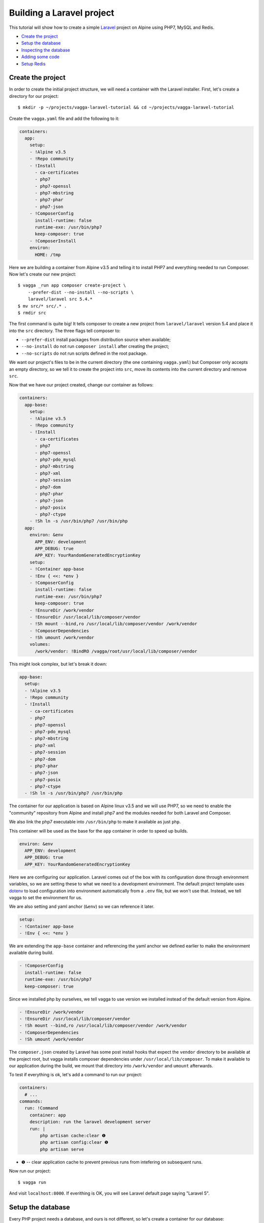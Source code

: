 ==========================
Building a Laravel project
==========================

This tutorial will show how to create a simple Laravel_ project on Alpine using
PHP7, MySQL and Redis.

* `Create the project`_
* `Setup the database`_
* `Inspecting the database`_
* `Adding some code`_
* `Setup Redis`_

.. _Laravel: https://laravel.com/


Create the project
==================

In order to create the initial project structure, we will need a container with
the Laravel installer. First, let's create a directory for our project::

    $ mkdir -p ~/projects/vagga-laravel-tutorial && cd ~/projects/vagga-laravel-tutorial

Create the ``vagga.yaml`` file and add the following to it:

.. code-block:: yaml

    containers:
      app:
        setup:
        - !Alpine v3.5
        - !Repo community
        - !Install
          - ca-certificates
          - php7
          - php7-openssl
          - php7-mbstring
          - php7-phar
          - php7-json
        - !ComposerConfig
          install-runtime: false
          runtime-exe: /usr/bin/php7
          keep-composer: true
        - !ComposerInstall
        environ:
          HOME: /tmp

Here we are building a container from Alpine v3.5 and telling it to install PHP7
and everything needed to run Composer. Now let's create our new project::

    $ vagga _run app composer create-project \
        --prefer-dist --no-install --no-scripts \
        laravel/laravel src 5.4.*
    $ mv src/* src/.* .
    $ rmdir src

The first command is quite big! It tells composer to create a new project from
``laravel/laravel`` version 5.4 and place it into the ``src`` directory. The three
flags tell composer to:

* ``--prefer-dist`` install packages from distribution source when available;
* ``--no-install`` do not run ``composer install`` after creating the project;
* ``--no-scripts`` do not run scripts defined in the root package.

We want our project's files to be in the current directory (the one containing
``vagga.yaml``) but Composer only accepts an empty directory, so we tell it to
create the project into ``src``, move its contents into the current directory
and remove ``src``.

Now that we have our project created, change our container as follows:

.. code-block:: yaml

    containers:
      app-base:
        setup:
        - !Alpine v3.5
        - !Repo community
        - !Install
          - ca-certificates
          - php7
          - php7-openssl
          - php7-pdo_mysql
          - php7-mbstring
          - php7-xml
          - php7-session
          - php7-dom
          - php7-phar
          - php7-json
          - php7-posix
          - php7-ctype
        - !Sh ln -s /usr/bin/php7 /usr/bin/php
      app:
        environ: &env
          APP_ENV: development
          APP_DEBUG: true
          APP_KEY: YourRandomGeneratedEncryptionKey
        setup:
        - !Container app-base
        - !Env { <<: *env }
        - !ComposerConfig
          install-runtime: false
          runtime-exe: /usr/bin/php7
          keep-composer: true
        - !EnsureDir /work/vendor
        - !EnsureDir /usr/local/lib/composer/vendor
        - !Sh mount --bind,ro /usr/local/lib/composer/vendor /work/vendor
        - !ComposerDependencies
        - !Sh umount /work/vendor
        volumes:
          /work/vendor: !BindRO /vagga/root/usr/local/lib/composer/vendor

This might look complex, but let's break it down:

.. code-block:: yaml

    app-base:
      setup:
      - !Alpine v3.5
      - !Repo community
      - !Install
        - ca-certificates
        - php7
        - php7-openssl
        - php7-pdo_mysql
        - php7-mbstring
        - php7-xml
        - php7-session
        - php7-dom
        - php7-phar
        - php7-json
        - php7-posix
        - php7-ctype
      - !Sh ln -s /usr/bin/php7 /usr/bin/php

The container for our application is based on Alpine linux v3.5 and we will use
PHP7, so we need to enable the "community" repository from Alpine and install
php7 and the modules needed for both Laravel and Composer.

We also link the php7 executable into ``/usr/bin/php`` to make it available as
just ``php``.

This container will be used as the base for the ``app`` container in order to
speed up builds.

.. code-block:: yaml

    environ: &env
      APP_ENV: development
      APP_DEBUG: true
      APP_KEY: YourRandomGeneratedEncryptionKey

Here we are configuring our application. Laravel comes out of the box with its
configuration done through environment variables, so we are setting these to
what we need to a development environment. The default project template uses
`dotenv`_ to load configuration into environment automatically from a ``.env``
file, but we won't use that. Instead, we tell vagga to set the environment for us.

We are also setting and yaml anchor (``&env``) so we can reference it later.

.. code-block:: yaml

    setup:
    - !Container app-base
    - !Env { <<: *env }

We are extending the ``app-base`` container and referencing the yaml anchor we
defined earlier to make the environment available during build.

.. code-block:: yaml

    - !ComposerConfig
      install-runtime: false
      runtime-exe: /usr/bin/php7
      keep-composer: true

Since we installed php by ourselves, we tell vagga to use version we installed
instead of the default version from Alpine.

.. code-block:: yaml

    - !EnsureDir /work/vendor
    - !EnsureDir /usr/local/lib/composer/vendor
    - !Sh mount --bind,ro /usr/local/lib/composer/vendor /work/vendor
    - !ComposerDependencies
    - !Sh umount /work/vendor

The ``composer.json`` created by Laravel has some post install hooks that expect
the ``vendor`` directory to be available at the project root, but vagga installs
composer dependencies under ``/usr/local/lib/composer``. To make it available to
our application during the build, we mount that directory into ``/work/vendor``
and ``umount`` afterwards.

To test if everything is ok, let's add a command to run our project:

.. code-block:: yaml

    containers:
      # ...
    commands:
      run: !Command
        container: app
        description: run the laravel development server
        run: |
            php artisan cache:clear ❶
            php artisan config:clear ❶
            php artisan serve

* ❶ -- clear application cache to prevent previous runs from intefering on
  subsequent runs.

Now run our project::

    $ vagga run

And visit ``localhost:8000``. If everithing is OK, you will see Laravel default
page saying "Laravel 5".

.. _dotenv: https://github.com/vlucas/phpdotenv

Setup the database
==================

Every PHP project needs a database, and ours is not different, so let's create a
container for our database:

.. code-block:: yaml

    containers:
      # ...
      mysql:
        setup:
        - !Ubuntu xenial
        - !UbuntuUniverse
        - !Sh |
            addgroup --system --gid 200 mysql ❶
            adduser --uid 200 --system --home /data --no-create-home \
                --shell /bin/bash --group --gecos "MySQL user" \
                mysql
        - !Install
          - mysql-server-5.7
          - mysql-client-5.7
        - !Remove /var/lib/mysql
        - !EnsureDir /data
        environ: &db_config ❷
          DB_DATABASE: vagga
          DB_USERNAME: vagga
          DB_PASSWORD: vagga
          DB_HOST: 127.0.0.1
          DB_PORT: 3307
          DB_DATA_DIR: /data
        volumes:
          /data: !Persistent
            name: mysql
            owner-uid: 200
            owner-gid: 200
            init-command: _mysql-init ❸
          /run: !Tmpfs
            subdirs:
              mysqld: { mode: 0o777 }

* ❶ -- Use fixed user id and group id for mysql
* ❷ -- Put an anchor at the database environment so we can reference it later
* ❸ -- Vagga command to initialize the volume

.. note:: The database will be persisted in ``.vagga/.volumes/mysql``.

Add the command to initialize the database:

.. code-block:: yaml

    commands:
      # ...
      _mysql-init: !Command
        description: Init MySQL data volume
        container: mysql
        user-id: 200
        group-id: 200
        run: |
          set -ex

          mysqld --initialize-insecure --datadir=$DB_DATA_DIR \
            --log-error=log

          mysqld --datadir=$DB_DATA_DIR --skip-networking --log-error=log &

          while [ ! -S /run/mysqld/mysqld.sock ]; do sleep 0.2; done

          mysqladmin -u root create $DB_DATABASE
          mysql -u root -e "CREATE USER '$DB_USERNAME'@'localhost' IDENTIFIED BY '$DB_PASSWORD';"
          mysql -u root -e "GRANT ALL PRIVILEGES ON $DB_DATABASE.* TO '$DB_USERNAME'@'localhost';"
          mysql -u root -e "FLUSH PRIVILEGES;"

          mysqladmin -u root shutdown

Add a the php mysql module to our container:

.. code-block:: yaml

    containers:
      app-base:
        - !Alpine v3.5
        - !Repo community
        - !Install
          - ca-certificates
          - php7
          # ...
          - php7-pdo_mysql # mysql module
        # ...

Now change our ``run`` command to start the database alongside our project:

.. code-block:: yaml

    commands:
      run: !Supervise
        description: run the laravel development server
        children:
          app: !Command
            container: app
            environ: *db_config ❶
            run: |
                php artisan cache:clear
                php artisan config:clear
                php artisan serve
          db: !Command
            container: mysql
            user-id: 200
            group-id: 200
            run: |
              exec mysqld --datadir=$DB_DATA_DIR \
                --bind-address=$DB_HOST --port=$DB_PORT \
                --log-error=log --gdb

* ❶ -- Reference the database environment

And run our project::

    $ vagga run

Inspecting the database
=======================

Now that we have a working database, we can inspect it using a small php utility
called `adminer`_. Let's create a container for it:

.. code-block:: yaml

    containers:
      # ...
      adminer:
        setup:
        - !Alpine v3.5
        - !Repo community
        - !Install
          - php7
          - php7-pdo_mysql
          - php7-session
        - !EnsureDir /opt/adminer
        - !EnsureDir /opt/adminer/plugins
        - !Download
          url: https://www.adminer.org/static/download/4.2.5/adminer-4.2.5-mysql.php ❶
          path: /opt/adminer/adminer.php
        - !Download
          url: https://raw.github.com/vrana/adminer/master/designs/nette/adminer.css ❷
          path: /opt/adminer/adminer.css
        - !Download
          url: https://raw.github.com/vrana/adminer/master/plugins/plugin.php ❸
          path: /opt/adminer/plugins/plugin.php
        - !Download
          url: https://raw.github.com/vrana/adminer/master/plugins/login-servers.php ❹
          path: /opt/adminer/plugins/login-servers.php
        - !Text
          /opt/adminer/index.php: |
              <?php ❺
              function adminer_object() {
                  include_once "./plugins/plugin.php";
                  foreach (glob("plugins/*.php") as $filename) { include_once "./$filename"; }
                  $plugins = [new AdminerLoginServers(['127.0.0.1:3307' => 'Dev DB'])];
                  return new AdminerPlugin($plugins);
              }
              include "./adminer.php";

* ❶ -- download the adminer script.
* ❷ -- use a better style (optional).
* ❸ -- adminer plugin support
* ❹ -- login-servers plugin to avoid typing server address and port
* ❺ -- setup adminer

The container above will install PHP7 along with the mysql and session modules,
then it will download adminer itself, the optional style, the plugin support and
the "login-servers" plugin. This plugin will allow us to select the database we
are connecting to from a list instead of filling in the host and port. The last
part of the container setup configures adminer with our database.

Now change our ``run`` command to start the adminer container:

.. code-block:: yaml

    commands:
      run: !Supervise
        description: run the laravel development server
        children:
          app: !Command
            # ...
          db: !Command
            # ...
          adminer: !Command
            container: adminer
            run: php7 -S 127.0.0.1:8001 -t /opt/adminer

This command will start the php embedded server with its root pointing to the
directory we setup for Adminer.

To access adminer, visit ``localhost:8001`` and fill the username and password
fields with "vagga".

.. _`adminer`: https://www.adminer.org

Adding some code
================

Now that we have our project working and our database is ready, let's add some.

Let's add a shortcut command for running artisan

.. code-block:: yaml

    commands:
      # ...
      artisan: !Command
        description: Shortcut for running artisan cli
        container: app
        run: [php, artisan]

Now, we need a layout. Fortunately, Laravel can give us one, we just have to
scaffold authentication::

    $ vagga artisan make:auth

This will give us a nice layout at ``resources/views/layouts/app.blade.php``.

Now create a model::

    $ vagga artisan make:model --migration Article

This will create a new model at ``app/Article.php`` and its respective migration
at ``database/migrations/2016_03_24_172211_create_articles_table.php`` (yours
will have a slightly different name).

Open the migration file and tell it to add two fields, ``title`` and ``body``,
to the database table for our Article model:

.. code-block:: php

    <?php

    use Illuminate\Database\Schema\Blueprint;
    use Illuminate\Database\Migrations\Migration;

    class CreateArticlesTable extends Migration
    {
        public function up()
        {
            Schema::create('articles', function (Blueprint $table) {
                $table->increments('id');
                $table->string('title', 100);
                $table->text('body');
                $table->timestamps();
            });
        }

        public function down()
        {
            Schema::drop('articles');
        }
    }

Open ``routes/web.php`` and setup routing:

.. code-block:: php

    <?php
    Route::get('/', 'ArticleController@index');
    Route::resource('/article', 'ArticleController');

    Auth::routes();

    Route::get('/home', 'HomeController@index');

Create our controller::

    $ vagga artisan make:controller --resource ArticleController

This will create a controller at ``app/Http/Controllers/ArticleController.php``
populated with some CRUD method stubs.

Now change the controller to actually do something:

.. code-block:: php

    <?php

    namespace App\Http\Controllers;

    use Illuminate\Http\Request;

    use App\Article;

    class ArticleController extends Controller
    {
        public function index()
        {
            $articles = Article::orderBy('created_at', 'asc')->get();
            return view('article.index', [
               'articles' => $articles
            ]);
        }

        public function create()
        {
            return view('article.create');
        }

        public function store(Request $request)
        {
            $this->validate($request, [
                'title' => 'required|max:100',
                'body' => 'required'
            ]);

            $article = new Article;
            $article->title = $request->title;
            $article->body = $request->body;
            $article->save();

            return redirect('/');
        }

        public function show($id)
        {
            $article = Article::find($id);
            return view('article.show', [
                'article' => $article
            ]);
        }

        public function edit(Article $article)
        {
            return view('article.edit', [
                'article' => $article
            ]);
        }

        public function update(Request $request, Article $article)
        {
            $article->title = $request->title;
            $article->body = $request->body;
            $article->save();

            return redirect('/');
        }

        public function destroy(Article $article)
        {
            $article->delete();
            return redirect('/');
        }
    }

Create the views for our controller:

.. code-block:: html

    <!-- resources/views/article/show.blade.php -->
    @extends('layouts.app')

    @section('content')
    <div class="container">
        <div class="row">
            <div class="col-md-8 col-md-offset-2">
                <h2>{{ $article->title }}</h2>
                <p>{{ $article->body }}</p>
            </div>
        </div>
    </div>
    @endsection

.. code-block:: html

    <!-- resources/views/article/index.blade.php -->
    @extends('layouts.app')

    @section('content')
    <div class="container">
        <div class="row">
            <div class="col-md-8 col-md-offset-2">
                <h2>Article List</h2>
                <a href="{{ url('article/create') }}" class="btn">
                    <i class="fa fa-btn fa-plus"></i>New Article
                </a>
                @if (count($articles) > 0)
                <table class="table table-bordered table-striped">
                    <thead>
                        <th>id</th>
                        <th>title</a></th>
                        <th>actions</th>
                    </thead>
                    <tbody>
                        @foreach($articles as $article)
                        <tr>
                            <td>{{ $article->id }}</td>
                            <td>{{ $article->title }}</td>
                            <td>
                                <a href="{{ url('article/'.$article->id) }}" class="btn btn-success">
                                    <i class="fa fa-btn fa-eye"></i>View
                                </a>
                                <a href="{{ url('article/'.$article->id.'/edit') }}" class="btn btn-primary">
                                    <i class="fa fa-btn fa-pencil"></i>Edit
                                </a>
                                <form action="{{ url('article/'.$article->id) }}"
                                        method="post" style="display: inline-block">
                                    {!! csrf_field() !!}
                                    {!! method_field('DELETE') !!}
                                    <button type="submit" class="btn btn-danger"
                                            onclick="if (!window.confirm('Are you sure?')) { return false; }">
                                        <i class="fa fa-btn fa-trash"></i>Delete
                                    </button>
                                </form>
                            </td>
                        </tr>
                        @endforeach
                    </tbody>
                </table>
                @endif
            </div>
        </div>
    </div>
    @endsection

.. code-block:: html

    <!-- resources/views/article/create.blade.php -->
    @extends('layouts.app')

    @section('content')
    <div class="container">
        <div class="row">
            <div class="col-md-8 col-md-offset-2">
                <h2>Create Article</h2>
                @include('common.errors')
                <form action="{{ url('article') }}" method="post">
                    {!! csrf_field() !!}
                    <div class="form-group">
                        <label for="id-title">Title:</label>
                        <input id="id-title" class="form-control" type="text" name="title" />
                    </div>
                    <div class="form-group">
                        <label for="id-body">Title:</label>
                        <textarea id="id-body" class="form-control" name="body"></textarea>
                    </div>
                    <button type="submit" class="btn btn-primary">Save</button>
                </form>
            </div>
        </div>
    </div>
    @endsection

.. code-block:: html

    <!-- resources/views/article/edit.blade.php -->
    @extends('layouts.app')

    @section('content')
    <div class="container">
        <div class="row">
            <div class="col-md-8 col-md-offset-2">
                <h2>Edit Article</h2>
                @include('common.errors')
                <form action="{{ url('article/'.$article->id) }}" method="post">
                    {!! csrf_field() !!}
                    {!! method_field('PUT') !!}
                    <div class="form-group">
                        <label for="id-title">Title:</label>
                        <input id="id-title" class="form-control"
                               type="text" name="title" value="{{ $article->title }}" />
                    </div>
                    <div class="form-group">
                        <label for="id-body">Title:</label>
                        <textarea id="id-body" class="form-control" name="body">{{ $article->body }}</textarea>
                    </div>
                    <button type="submit" class="btn btn-primary">Save</button>
                </form>
            </div>
        </div>
    </div>
    @endsection

And the view for the common errors:

.. code-block:: html

    <!-- resources/views/common/errors.blade.php -->
    @if (count($errors) > 0)
    <div class="alert alert-danger">
        <ul>
            @foreach ($errors->all() as $error)
                <li>{{ $error }}</li>
            @endforeach
        </ul>
    </div>
    @endif

Create a seeder to prepopulate our database::

    $ vagga artisan make:seeder ArticleSeeder

This will create a seeder class at ``database/seeds/ArticleSeeder.php``. Open it
and change it as follows:

.. code-block:: php

    <?php

    use Illuminate\Database\Seeder;

    use App\Article;

    class ArticleSeeder extends Seeder
    {
        private $articles = [
            ['title' => 'Article 1', 'body' => 'Lorem ipsum dolor sit amet'],
            ['title' => 'Article 2', 'body' => 'Lorem ipsum dolor sit amet'],
            ['title' => 'Article 3', 'body' => 'Lorem ipsum dolor sit amet'],
            ['title' => 'Article 4', 'body' => 'Lorem ipsum dolor sit amet'],
            ['title' => 'Article 5', 'body' => 'Lorem ipsum dolor sit amet']
        ];

        public function run()
        {
            if (Article::all()->count() > 0) {
                return;
            }

            foreach ($this->articles as $article) {
                $new = new Article;
                $new->title = $article['title'];
                $new->body = $article['body'];
                $new->save();
            }
        }
    }

Change ``database/seeds/DatabaseSeeder.php`` to include ``ArticleSeeder``:

.. code-block:: php

    <?php
    use Illuminate\Database\Seeder;

    class DatabaseSeeder extends Seeder
    {
        public function run()
        {
            $this->call(ArticleSeeder::class);
        }
    }

Change the ``run`` command to execute the migrations and seed our database:

.. code-block:: yaml

  commands:
    run: !Supervise
      description: run the laravel development server
      children:
        app: !Command
          container: laravel
          environ: *db_config
          run: |
            # wait for database to be ready before starting
            dsn="mysql:host=$DB_HOST;port=$DB_PORT"
            while ! php -r "new PDO('$dsn', '$DB_USERNAME', '$DB_PASSWORD');" 2> /dev/null; do
              echo 'Waiting for database'
              sleep 2
            done

            php artisan cache:clear
            php artisan config:clear
            php artisan migrate
            php artisan db:seed
            php artisan serve
        db: !Command
          # ...
        adminer: !Command
          # ...

If you run our project, you will see the articles we defined in the seeder class.
Try adding some articles, then access adminer at ``localhost:8001`` to inspect
the database.

Setup Redis
===========

Laravel can make use of `redis <https://redis.io/>`_ to perform tasks like
queues and events. In our project, we will use it to cache data from the
database. First, let's create a command to call composer:

.. code-block:: yaml

    commands:
      # ...
      composer: !Command
        container: app
        description: run compose cli
        environ: ❶
          COMPOSER_HOME: /usr/local/lib/composer
          COMPOSER_VENDOR_DIR: /usr/local/lib/composer/vendor
          COMPOSER_CACHE_DIR: /tmp
          COMPOSER_ALLOW_SUPERUSER: 1
        volumes:
          /usr/local/lib/composer/vendor: !Tmpfs ❷
          /tmp: !CacheDir composer-cache ❸
        run: [/usr/local/bin/composer]

* ❶ -- setup composer home, vendor dir, cache dir and allow running as root
* ❷ -- mount directory as Tmpfs to make it writeable
* ❸ -- mount composer cache directory

This command setup the environment needed by composer to run properly and mount
the composer cache volume to avoid downloading cached packages. The directory
``/usr/local/lib/composer/vendor`` needs to be writeable (composer will will put
packages there) so we mount it as Tmpfs.

Now let's install ``predis/predis``::

    $ vagga composer require predis/predis

With ``predis`` installed, we can proceed to create a container for Redis:

.. code-block:: yaml

    containers:
      redis:
        setup:
        - !Alpine v3.5
        - !Install [redis]

Add some yaml anchors on the ``run`` command so we can avoid repetition:

.. code-block:: yaml

    commands:
      run: !Supervise
        description: run the laravel development server
        children:
          app: !Command
            container: app
            environ: *db_config
            run: &app_cmd | # ❶
                # ...
          db: &db_cmd !Command ❷
            # ...
          adminer: &adminer_cmd !Command ❸
            # ...

* ❶ -- set an anchor at the ``app`` child command
* ❷ -- set an anchor at the ``db`` child command
* ❸ -- set an anchor at the ``adminer`` child command

Create the command to run with caching:

.. code-block:: yaml

    commands:
      # ...
      run-cached: !Supervise
        description: Start the laravel development server alongside redis
        children:
          cache: !Command
            container: redis
            run: redis-server --daemonize no --port 6380 --loglevel verbose ❶
          app: !Command
            container: app
            environ:
              <<: *db_config
              CACHE_DRIVER: redis
              REDIS_HOST: 127.0.0.1
              REDIS_PORT: 6380
            run: *app_cmd
          db: *db_cmd
          adminer: *adminer_cmd

* ❶ -- run redis as verbose so we see can see the cache working

Now let's change our controller to use caching:

.. code-block:: php

    <?php

    namespace App\Http\Controllers;

    use Illuminate\Http\Request;

    use App\Article;

    use Cache;

    class ArticleController extends Controller
    {
        public function index()
        {
            $articles = Cache::rememberForever('article:all', function() {
                return Article::orderBy('created_at', 'asc')->get();
            });
            return view('article.index', [
               'articles' => $articles
            ]);
        }

        public function create()
        {
            return view('article.create');
        }

        public function store(Request $request)
        {
            $this->validate($request, [
                'title' => 'required|max:100',
                'body' => 'required'
            ]);

            $article = new Article;
            $article->title = $request->title;
            $article->body = $request->body;
            $article->save();

            Cache::forget('article:all');

            return redirect('/');
        }

        public function show($id)
        {
            $article = Cache::rememberForever('article:'.$id, function() use ($id) {
                return Article::find($id);
            });
            return view('article.show', [
                'article' => $article
            ]);
        }

        public function edit(Article article)
        {
            return view('article.edit', [
                'article' => $article
            ]);
        }

        public function update(Request $request, Article $article)
        {
            $article->title = $request->title;
            $article->body = $request->body;
            $article->save();

            Cache::forget('article:'.$article->id);
            Cache::forget('article:all');

            return redirect('/');
        }

        public function destroy(Article $article)
        {
            $article->delete();
            Cache::forget('article:'.$article->id);
            Cache::forget('article:all');
            return redirect('/');
        }
    }

Now run our project with caching::

    $ vagga run-cached

Keep an eye on the console to see Laravel talking to redis, you will see
something like::

    3:M 15 Mar 15:20:06.418 - DB 0: 5 keys (0 volatile) in 8 slots HT.
